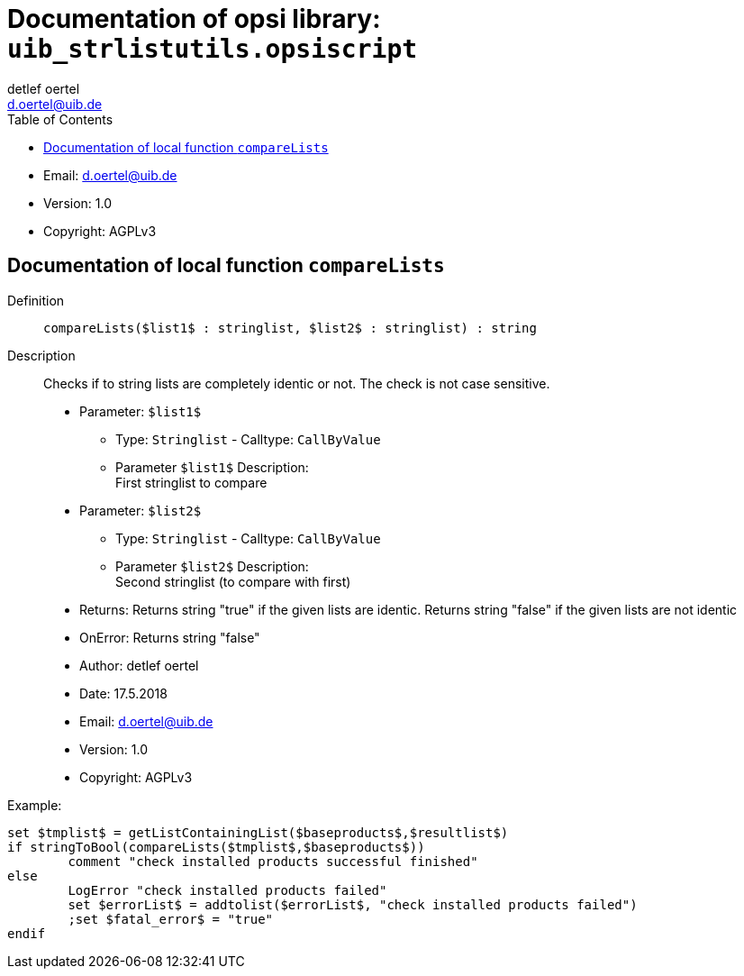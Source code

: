 ////                                                            
; Copyright (c) uib gmbh (www.uib.de)                           
; This documentation is owned by uib                            
; and published under the german creative commons by-sa license 
; see:                                                          
; https://creativecommons.org/licenses/by-sa/3.0/de/             
; https://creativecommons.org/licenses/by-sa/3.0/de/legalcode    
; english:                                                      
; https://creativecommons.org/licenses/by-sa/3.0/                
; https://creativecommons.org/licenses/by-sa/3.0/legalcode       
;                                                               
;                          
////                                                            
                                                                
:Revision:                                                 
:doctype: book                                               
:Author:    detlef oertel
:Email:    d.oertel@uib.de
:toc:
   
   
   
:Author:    detlef oertel
:Email:    d.oertel@uib.de
:toc:
   
   
   
:Author:    detlef oertel
:Email:    d.oertel@uib.de
:toc:
   
   
   
:Author:    detlef oertel
:Email:    d.oertel@uib.de
:toc:
   
   
   

[[Doc_fileuib_strlistutils.opsiscript]]
= Documentation of opsi library: `uib_strlistutils.opsiscript`



* Email:     d.oertel@uib.de
* Version:  1.0
* Copyright:  AGPLv3





anchor:compareLists[]

[[Doc_func_compareLists]]
== Documentation of local function `compareLists`


Definition::
`compareLists($list1$ : stringlist, $list2$ : stringlist) : string`

Description::
Checks if to string lists are completely identic or not.
The check is not case sensitive.

* Parameter: `$list1$`
** Type: `Stringlist`  -  Calltype: `CallByValue`
** Parameter `$list1$` Description: +
First stringlist to compare

* Parameter: `$list2$`
** Type: `Stringlist`  -  Calltype: `CallByValue`
** Parameter `$list2$` Description: +
Second stringlist (to compare with first)

* Returns:     Returns string "true" if the given lists are identic.
Returns string "false" if the given lists are not identic
* OnError:     Returns string "false"
* Author:     detlef oertel
* Date:     17.5.2018
* Email:     d.oertel@uib.de
* Version:     1.0
* Copyright:     AGPLv3


Example:
[source,winst]
----
set $tmplist$ = getListContainingList($baseproducts$,$resultlist$)
if stringToBool(compareLists($tmplist$,$baseproducts$))
	comment "check installed products successful finished"
else
	LogError "check installed products failed"
	set $errorList$ = addtolist($errorList$, "check installed products failed")
	;set $fatal_error$ = "true"
endif
----


